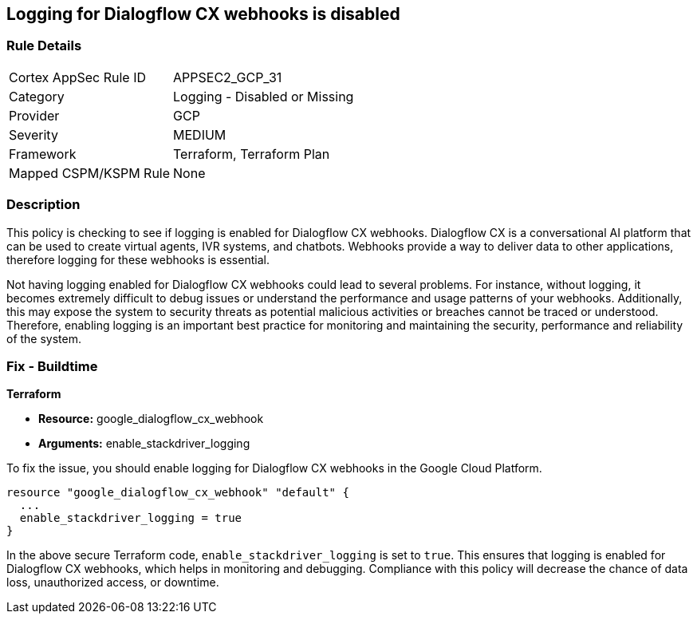 
== Logging for Dialogflow CX webhooks is disabled

=== Rule Details

[cols="1,2"]
|===
|Cortex AppSec Rule ID |APPSEC2_GCP_31
|Category |Logging - Disabled or Missing
|Provider |GCP
|Severity |MEDIUM
|Framework |Terraform, Terraform Plan
|Mapped CSPM/KSPM Rule |None
|===


=== Description

This policy is checking to see if logging is enabled for Dialogflow CX webhooks. Dialogflow CX is a conversational AI platform that can be used to create virtual agents, IVR systems, and chatbots. Webhooks provide a way to deliver data to other applications, therefore logging for these webhooks is essential.

Not having logging enabled for Dialogflow CX webhooks could lead to several problems. For instance, without logging, it becomes extremely difficult to debug issues or understand the performance and usage patterns of your webhooks. Additionally, this may expose the system to security threats as potential malicious activities or breaches cannot be traced or understood. Therefore, enabling logging is an important best practice for monitoring and maintaining the security, performance and reliability of the system.

=== Fix - Buildtime

*Terraform*

* *Resource:* google_dialogflow_cx_webhook
* *Arguments:* enable_stackdriver_logging

To fix the issue, you should enable logging for Dialogflow CX webhooks in the Google Cloud Platform.

[source,go]
----
resource "google_dialogflow_cx_webhook" "default" {
  ...
  enable_stackdriver_logging = true
}
----

In the above secure Terraform code, `enable_stackdriver_logging` is set to `true`. This ensures that logging is enabled for Dialogflow CX webhooks, which helps in monitoring and debugging. Compliance with this policy will decrease the chance of data loss, unauthorized access, or downtime.


